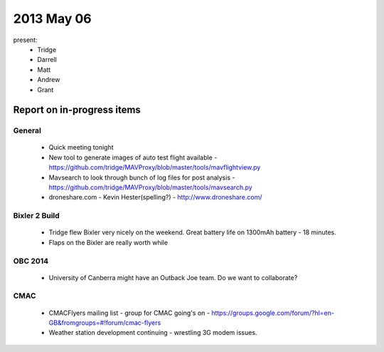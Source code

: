 2013 May 06
===========

present:
 * Tridge
 * Darrell
 * Matt
 * Andrew
 * Grant


Report on in-progress items
---------------------------

General
^^^^^^^
  * Quick meeting tonight
  * New tool to generate images of auto test flight available - https://github.com/tridge/MAVProxy/blob/master/tools/mavflightview.py
  * Mavsearch to look through bunch of log files for post analysis - https://github.com/tridge/MAVProxy/blob/master/tools/mavsearch.py
  * droneshare.com - Kevin Hester(spelling?) - http://www.droneshare.com/


Bixler 2 Build
^^^^^^^^^^^^^^
  * Tridge flew Bixler very nicely on the weekend.  Great battery life on 1300mAh battery - 18 minutes.
  * Flaps on the Bixler are really worth while


OBC 2014
^^^^^^^^
  * University of Canberra might have an Outback Joe team.  Do we want to collaborate?


CMAC
^^^^
  * CMACFlyers mailing list - group for CMAC going's on - https://groups.google.com/forum/?hl=en-GB&fromgroups=#!forum/cmac-flyers
  * Weather station development continuing - wrestling 3G modem issues.


